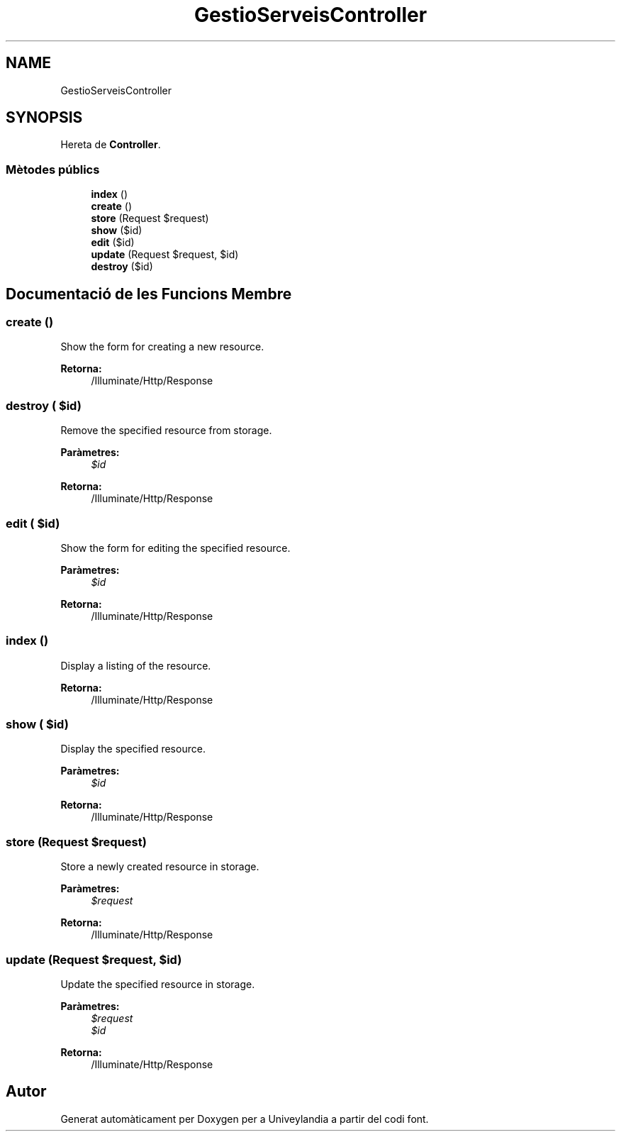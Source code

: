 .TH "GestioServeisController" 3 "Dc Mai 15 2019" "Version 1.0" "Univeylandia" \" -*- nroff -*-
.ad l
.nh
.SH NAME
GestioServeisController
.SH SYNOPSIS
.br
.PP
.PP
Hereta de \fBController\fP\&.
.SS "Mètodes públics"

.in +1c
.ti -1c
.RI "\fBindex\fP ()"
.br
.ti -1c
.RI "\fBcreate\fP ()"
.br
.ti -1c
.RI "\fBstore\fP (Request $request)"
.br
.ti -1c
.RI "\fBshow\fP ($id)"
.br
.ti -1c
.RI "\fBedit\fP ($id)"
.br
.ti -1c
.RI "\fBupdate\fP (Request $request, $id)"
.br
.ti -1c
.RI "\fBdestroy\fP ($id)"
.br
.in -1c
.SH "Documentació de les Funcions Membre"
.PP 
.SS "create ()"
Show the form for creating a new resource\&.
.PP
\fBRetorna:\fP
.RS 4
/Illuminate/Http/Response 
.RE
.PP

.SS "destroy ( $id)"
Remove the specified resource from storage\&.
.PP
\fBParàmetres:\fP
.RS 4
\fI$id\fP 
.RE
.PP
\fBRetorna:\fP
.RS 4
/Illuminate/Http/Response 
.RE
.PP

.SS "edit ( $id)"
Show the form for editing the specified resource\&.
.PP
\fBParàmetres:\fP
.RS 4
\fI$id\fP 
.RE
.PP
\fBRetorna:\fP
.RS 4
/Illuminate/Http/Response 
.RE
.PP

.SS "index ()"
Display a listing of the resource\&.
.PP
\fBRetorna:\fP
.RS 4
/Illuminate/Http/Response 
.RE
.PP

.SS "show ( $id)"
Display the specified resource\&.
.PP
\fBParàmetres:\fP
.RS 4
\fI$id\fP 
.RE
.PP
\fBRetorna:\fP
.RS 4
/Illuminate/Http/Response 
.RE
.PP

.SS "store (Request $request)"
Store a newly created resource in storage\&.
.PP
\fBParàmetres:\fP
.RS 4
\fI$request\fP 
.RE
.PP
\fBRetorna:\fP
.RS 4
/Illuminate/Http/Response 
.RE
.PP

.SS "update (Request $request,  $id)"
Update the specified resource in storage\&.
.PP
\fBParàmetres:\fP
.RS 4
\fI$request\fP 
.br
\fI$id\fP 
.RE
.PP
\fBRetorna:\fP
.RS 4
/Illuminate/Http/Response 
.RE
.PP


.SH "Autor"
.PP 
Generat automàticament per Doxygen per a Univeylandia a partir del codi font\&.
